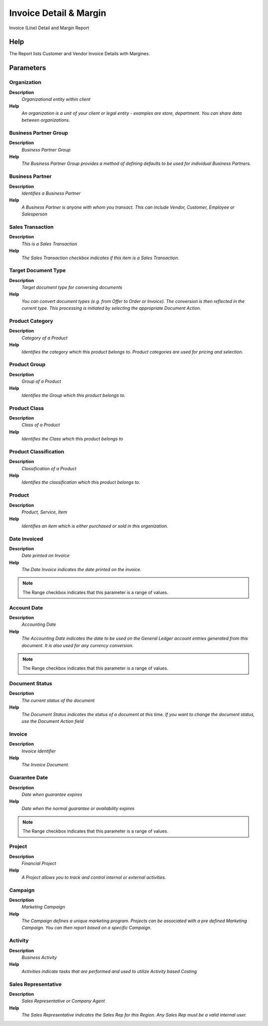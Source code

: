 
.. _functional-guide/process/rv_c_invoiceline:

=======================
Invoice Detail & Margin
=======================

Invoice (Line) Detail and Margin Report

Help
====
The Report lists Customer and Vendor Invoice Details with Margines.

Parameters
==========

Organization
------------
\ **Description**\ 
 \ *Organizational entity within client*\ 
\ **Help**\ 
 \ *An organization is a unit of your client or legal entity - examples are store, department. You can share data between organizations.*\ 

Business Partner Group
----------------------
\ **Description**\ 
 \ *Business Partner Group*\ 
\ **Help**\ 
 \ *The Business Partner Group provides a method of defining defaults to be used for individual Business Partners.*\ 

Business Partner
----------------
\ **Description**\ 
 \ *Identifies a Business Partner*\ 
\ **Help**\ 
 \ *A Business Partner is anyone with whom you transact.  This can include Vendor, Customer, Employee or Salesperson*\ 

Sales Transaction
-----------------
\ **Description**\ 
 \ *This is a Sales Transaction*\ 
\ **Help**\ 
 \ *The Sales Transaction checkbox indicates if this item is a Sales Transaction.*\ 

Target Document Type
--------------------
\ **Description**\ 
 \ *Target document type for conversing documents*\ 
\ **Help**\ 
 \ *You can convert document types (e.g. from Offer to Order or Invoice).  The conversion is then reflected in the current type.  This processing is initiated by selecting the appropriate Document Action.*\ 

Product Category
----------------
\ **Description**\ 
 \ *Category of a Product*\ 
\ **Help**\ 
 \ *Identifies the category which this product belongs to.  Product categories are used for pricing and selection.*\ 

Product Group
-------------
\ **Description**\ 
 \ *Group of a Product*\ 
\ **Help**\ 
 \ *Identifies the Group which this product belongs to.*\ 

Product Class
-------------
\ **Description**\ 
 \ *Class of a Product*\ 
\ **Help**\ 
 \ *Identifies the Class which this product belongs to*\ 

Product Classification
----------------------
\ **Description**\ 
 \ *Classification of a Product*\ 
\ **Help**\ 
 \ *Identifies the classification which this product belongs to.*\ 

Product
-------
\ **Description**\ 
 \ *Product, Service, Item*\ 
\ **Help**\ 
 \ *Identifies an item which is either purchased or sold in this organization.*\ 

Date Invoiced
-------------
\ **Description**\ 
 \ *Date printed on Invoice*\ 
\ **Help**\ 
 \ *The Date Invoice indicates the date printed on the invoice.*\ 

.. note::
    The Range checkbox indicates that this parameter is a range of values.

Account Date
------------
\ **Description**\ 
 \ *Accounting Date*\ 
\ **Help**\ 
 \ *The Accounting Date indicates the date to be used on the General Ledger account entries generated from this document. It is also used for any currency conversion.*\ 

.. note::
    The Range checkbox indicates that this parameter is a range of values.

Document Status
---------------
\ **Description**\ 
 \ *The current status of the document*\ 
\ **Help**\ 
 \ *The Document Status indicates the status of a document at this time.  If you want to change the document status, use the Document Action field*\ 

Invoice
-------
\ **Description**\ 
 \ *Invoice Identifier*\ 
\ **Help**\ 
 \ *The Invoice Document.*\ 

Guarantee Date
--------------
\ **Description**\ 
 \ *Date when guarantee expires*\ 
\ **Help**\ 
 \ *Date when the normal guarantee or availability expires*\ 

.. note::
    The Range checkbox indicates that this parameter is a range of values.

Project
-------
\ **Description**\ 
 \ *Financial Project*\ 
\ **Help**\ 
 \ *A Project allows you to track and control internal or external activities.*\ 

Campaign
--------
\ **Description**\ 
 \ *Marketing Campaign*\ 
\ **Help**\ 
 \ *The Campaign defines a unique marketing program.  Projects can be associated with a pre defined Marketing Campaign.  You can then report based on a specific Campaign.*\ 

Activity
--------
\ **Description**\ 
 \ *Business Activity*\ 
\ **Help**\ 
 \ *Activities indicate tasks that are performed and used to utilize Activity based Costing*\ 

Sales Representative
--------------------
\ **Description**\ 
 \ *Sales Representative or Company Agent*\ 
\ **Help**\ 
 \ *The Sales Representative indicates the Sales Rep for this Region.  Any Sales Rep must be a valid internal user.*\ 
